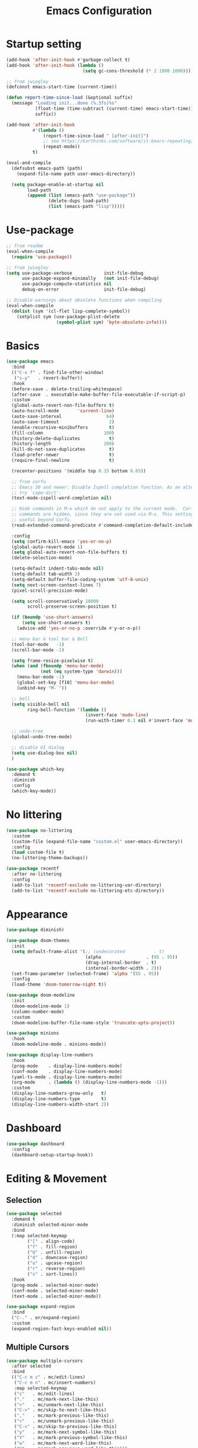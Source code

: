 #+title: Emacs Configuration
#+startup: overview
#+property: header-args:emacs-lisp :tangle ./init.el

* Startup setting
  #+begin_src emacs-lisp
    (add-hook 'after-init-hook #'garbage-collect t)
    (add-hook 'after-init-hook (lambda ()
                                 (setq gc-cons-threshold (* 2 1000 1000))))

    ;; from jwiegley
    (defconst emacs-start-time (current-time))

    (defun report-time-since-load (&optional suffix)
      (message "Loading init...done (%.3fs)%s"
               (float-time (time-subtract (current-time) emacs-start-time))
               suffix))

    (add-hook 'after-init-hook
              #'(lambda ()
                  (report-time-since-load " [after-init]")
                  ;; see https://karthinks.com/software/it-bears-repeating/
                  (repeat-mode))
              t)

    (eval-and-compile
      (defsubst emacs-path (path)
        (expand-file-name path user-emacs-directory))

      (setq package-enable-at-startup nil
            load-path
            (append (list (emacs-path "use-package"))
                    (delete-dups load-path)
                    (list (emacs-path "lisp")))))
  #+end_src

* Use-package
  #+begin_src emacs-lisp
    ;; from readme
    (eval-when-compile
      (require 'use-package))

    ;; from jwiegley
    (setq use-package-verbose            init-file-debug
          use-package-expand-minimally   (not init-file-debug)
          use-package-compute-statistics nil
          debug-on-error                 init-file-debug)

    ;; Disable warnings about obsolete functions when compiling
    (eval-when-compile
      (dolist (sym '(cl-flet lisp-complete-symbol))
        (setplist sym (use-package-plist-delete
                       (symbol-plist sym) 'byte-obsolete-info))))
  #+end_src

* Basics
  #+begin_src emacs-lisp
    (use-package emacs
      :bind
      (("C-x f" . find-file-other-window)
       ("s-y"   . revert-buffer))
      :hook
      (before-save . delete-trailing-whitespace)
      (after-save  . executable-make-buffer-file-executable-if-script-p)
      :custom
      (global-auto-revert-non-file-buffers t)
      (auto-hscroll-mode       'current-line)
      (auto-save-interval                 64)
      (auto-save-timeout                   2)
      (enable-recursive-minibuffers        t)
      (fill-column                       100)
      (history-delete-duplicates           t)
      (history-length                    200)
      (kill-do-not-save-duplicates         t)
      (load-prefer-newer                   t)
      (require-final-newline               t)

      (recenter-positions '(middle top 0.15 bottom 0.85))

      ;; from corfu
      ;; Emacs 30 and newer: Disable Ispell completion function. As an alternative,
      ;; try `cape-dict'.
      (text-mode-ispell-word-completion nil)

      ;; Hide commands in M-x which do not apply to the current mode.  Corfu
      ;; commands are hidden, since they are not used via M-x. This setting is
      ;; useful beyond Corfu.
      (read-extended-command-predicate #'command-completion-default-include-p)

      :config
      (setq confirm-kill-emacs 'yes-or-no-p)
      (global-auto-revert-mode 1)
      (setq global-auto-revert-non-file-buffers t)
      (delete-selection-mode)

      (setq-default indent-tabs-mode nil)
      (setq-default tab-width 2)
      (setq-default buffer-file-coding-system 'utf-8-unix)
      (setq next-screen-context-lines 7)
      (pixel-scroll-precision-mode)

      (setq scroll-conservatively 10000
            scroll-preserve-screen-position t)

      (if (boundp 'use-short-answers)
          (setq use-short-answers t)
        (advice-add 'yes-or-no-p :override #'y-or-n-p))

      ;; menu bar & tool bar & Bell
      (tool-bar-mode   -1)
      (scroll-bar-mode -1)

      (setq frame-resize-pixelwise t)
      (when (and (fboundp 'menu-bar-mode)
                 (not (eq system-type 'darwin)))
        (menu-bar-mode -1)
        (global-set-key [f10] 'menu-bar-mode)
        (unbind-key "M-`"))

      ;; bell
      (setq visible-bell nil
            ring-bell-function '(lambda ()
                                  (invert-face 'mode-line)
                                  (run-with-timer 0.1 nil #'invert-face 'mode-line)))

      ;; undo-tree
      (global-undo-tree-mode)

      ;; disable UI dialog
      (setq use-dialog-box nil)
      )
  #+end_src

  #+begin_src emacs-lisp
    (use-package which-key
      :demand t
      :diminish
      :config
      (which-key-mode))
  #+end_src

* No littering
  #+begin_src emacs-lisp
    (use-package no-littering
      :custom
      (custom-file (expand-file-name "custom.el" user-emacs-directory))
      :config
      (load custom-file t)
      (no-littering-theme-backups))

    (use-package recentf
      :after no-littering
      :config
      (add-to-list 'recentf-exclude no-littering-var-directory)
      (add-to-list 'recentf-exclude no-littering-etc-directory))
  #+end_src

* Appearance
  #+begin_src emacs-lisp
    (use-package diminish)

    (use-package doom-themes
      :init
      (setq default-frame-alist '(;; (undecorated           . t)
                                  (alpha                 . (95 . 95))
                                  (drag-internal-border  . t)
                                  (internal-border-width . 2)))
      (set-frame-parameter (selected-frame) 'alpha '(95 . 95))
      :config
      (load-theme 'doom-tomorrow-night t))

    (use-package doom-modeline
      :init
      (doom-modeline-mode 1)
      (column-number-mode)
      :custom
      (doom-modeline-buffer-file-name-style 'truncate-upto-project))

    (use-package minions
      :hook
      (doom-modeline-mode . minions-mode))

    (use-package display-line-numbers
      :hook
      (prog-mode    . display-line-numbers-mode)
      (conf-mode    . display-line-numbers-mode)
      (yaml-ts-mode . display-line-numbers-mode)
      (org-mode     . (lambda () (display-line-numbers-mode -1)))
      :custom
      (display-line-numbers-grow-only   t)
      (display-line-numbers-type        t)
      (display-line-numbers-width-start 2))
  #+end_src

* Dashboard
  #+begin_src emacs-lisp
    (use-package dashboard
      :config
      (dashboard-setup-startup-hook))
  #+end_src

* Editing & Movement
** Selection
   #+begin_src emacs-lisp
     (use-package selected
       :demand t
       :diminish selected-minor-mode
       :bind
       (:map selected-keymap
             ("[" . align-code)
             ("f" . fill-region)
             ("U" . unfill-region)
             ("d" . downcase-region)
             ("u" . upcase-region)
             ("r" . reverse-region)
             ("s" . sort-lines))
       :hook
       (prog-mode . selected-minor-mode)
       (conf-mode . selected-minor-mode)
       (text-mode . selected-minor-mode))

     (use-package expand-region
       :bind
       ("C-." . er/expand-region)
       :custom
       (expand-region-fast-keys-enabled nil))
   #+end_src

** Multiple Cursors
   #+begin_src emacs-lisp
     (use-package multiple-cursors
       :after selected
       :bind
       (("C-c m c" . mc/edit-lines)
        ("C-c m n" . mc/insert-numbers)
        :map selected-keymap
        ("c"   . mc/edit-lines)
        ("."   . mc/mark-next-like-this)
        (">"   . mc/unmark-next-like-this)
        ("C->" . mc/skip-to-next-like-this)
        (","   . mc/mark-previous-like-this)
        ("<"   . mc/unmark-previous-like-this)
        ("C-<" . mc/skip-to-previous-like-this)
        ("y"   . mc/mark-next-symbol-like-this)
        ("Y"   . mc/mark-previous-symbol-like-this)
        ("w"   . mc/mark-next-word-like-this)
        ("W"   . mc/mark-previous-word-like-this)))
   #+end_src

** Avy
   #+begin_src emacs-lisp
     (use-package avy
       :bind
       (("C-:"   . avy-goto-char)
        ("C-;"   . avy-goto-word-1)
        ("C-c ;" . avy-goto-char-timer))
       :custom
       (avy-keys (number-sequence ?a ?z)))

     (use-package avy-zap
       :bind
       (("M-z" . avy-zap-up-to-char-dwim)
        ("M-Z" . avy-zap-to-char-dwim)))
   #+end_src

** Highlight indentation
   #+begin_src emacs-lisp
     (use-package highlight-indentation
       :hook
       (yaml-ts-mode . highlight-indentation-current-column-mode)
       :config
       (set-face-background 'highlight-indentation-current-column-face "#2b2e2e"))
   #+end_src

* Search & Minibuffer
** Consult
   #+begin_src emacs-lisp
     (use-package consult
       :bind
       (("C-s"     . consult-line)
        ("C-x B"   . consult-buffer)
        ("C-c f"   . consult-project-buffer)
        ("C-c g"   . consult-goto-line)
        ("C-c r r" . consult-ripgrep)
        ("C-c r f" . consult-fd)
        :map minibuffer-local-map
        ("C-r" . consult-history))
       :config
       (setq completion-in-region-function #'consult-completion-in-region)
       (consult-customize consult-buffer
                          :preview-key "M-."))

     (use-package consult-project-extra)

     (use-package consult-dir
       :bind
       (("C-x C-d" . consult-dir)
        :map minibuffer-local-completion-map
        ("C-x C-d" . consult-dir)
        ("C-x C-j" . consult-dir-jump-file)))

     (use-package consult-dir-vertico
       :no-require t
       :after (consult-dir vertico)
       :defines (vertico-map)
       :bind
       (:map vertico-map
             ("C-x C-j" . consult-dir)
             ("M-g d"   . consult-dir)
             ("M-s f"   . consult-dir-jump-file)))
   #+end_src

** Embark
   Basic setup with which-key-like display for actions, see [[https://github.com/oantolin/embark/wiki/Additional-Configuration#use-which-key-like-a-key-menu-prompt][Embark's Wiki]].
  #+begin_src emacs-lisp
    (use-package embark
      :bind
      (("C-'"   . embark-act)       ;; pick some comfortable binding
       ;; ("C-;"   . embark-dwim)   ;; good alternative: M-.
       ("C-h B" . embark-bindings)) ;; alternative for `describe-bindings'
      :init
      ;; Optionally replace the key help with a completing-read interface
      (setq prefix-help-command #'embark-prefix-help-command)
      ;; Show the Embark target at point via Eldoc.  You may adjust the Eldoc
      ;; strategy, if you want to see the documentation from multiple providers.
      ;; (add-hook 'eldoc-documentation-functions #'embark-eldoc-first-target)
      ;; (setq eldoc-documentation-strategy #'eldoc-documentation-compose-eagerly)
      :config
      ;; Hide the mode line of the Embark live/completions buffers
      (add-to-list 'display-buffer-alist
                   '("\\`\\*Embark Collect \\(Live\\|Completions\\)\\*"
                     nil
                     (window-parameters (mode-line-format . none))))
      (add-to-list 'embark-keymap-alist '(tab . embark-tab-actions))

      ;; which-key-like menu prompt
      (defun embark-which-key-indicator ()
        "An embark indicator that displays keymaps using which-key.
    The which-key help message will show the type and value of the
    current target followed by an ellipsis if there are further
    targets."
        (lambda (&optional keymap targets prefix)
          (if (null keymap)
              (which-key--hide-popup-ignore-command)
    	      (which-key--show-keymap
    	       (if (eq (plist-get (car targets) :type) 'embark-become)
                 "Become"
               (format "Act on %s '%s'%s"
                       (plist-get (car targets) :type)
                       (embark--truncate-target (plist-get (car targets) :target))
                       (if (cdr targets) "…" "")))
    	       (if prefix
                 (pcase (lookup-key keymap prefix 'accept-default)
                   ((and (pred keymapp) km) km)
                   (_ (key-binding prefix 'accept-default)))
               keymap)
    	       nil nil t (lambda (binding)
                         (not (string-suffix-p "-argument" (cdr binding))))))))

      (setq embark-indicators
    	      '(embark-which-key-indicator
    	        embark-highlight-indicator
    	        embark-isearch-highlight-indicator))

      (defun embark-hide-which-key-indicator (fn &rest args)
        "Hide the which-key indicator immediately when using the completing-read prompter."
        (which-key--hide-popup-ignore-command)
        (let ((embark-indicators
               (remq #'embark-which-key-indicator embark-indicators)))
          (apply fn args)))

      (advice-add #'embark-completing-read-prompter
                  :around #'embark-hide-which-key-indicator)
      )
  #+end_src

  #+begin_src emacs-lisp
    (use-package avy-embark
      :no-require t
      :after
      (avy embark)
      :preface
      (defun avy-action-embark (pt)
        (require 'embark
    	     (unwind-protect
    		 (save-excursion
    		   (goto-char pt)
    		   (embark-act))
    	       (select-window
    		(cdr (ring-ref avy-ring 0))))
    	     t))
      :config
      (setf (alist-get ?. avy-dispatch-alist) 'avy-action-embark))

    (use-package embark-consult
      :hook
      (embark-collect-mode . consult-preview-at-point-mode))
  #+end_src

** Marginalia
   #+begin_src emacs-lisp
     (use-package marginalia
       ;; Either bind `marginalia-cycle' globally or only in the minibuffer
       :bind
       (("M-A" . marginalia-cycle)
        :map minibuffer-local-map
        ("M-A" . marginalia-cycle))
       ;; The :init configuration is always executed (Not lazy!)
       :config
       ;; Must be in the :init section of use-package such that the mode gets
       ;; enabled right away. Note that this forces loading the package.
       (marginalia-mode))

     (use-package nerd-icons-completion
       :after marginalia
       :hook
       (marginalia-mode . nerd-icons-completion-marginalia-setup)
       :config
       (nerd-icons-completion-mode))
   #+end_src

** Vertico
   #+begin_src emacs-lisp
     (use-package vertico
       :bind
       (:map vertico-map
             ("C-n" . vertico-next)
             ("C-p" . vertico-previous)
             ;; ("C-j" . minibuffer-force-complete-and-exit)
             ("C-j" . vertico-exit)
             :map minibuffer-local-map
             ("C-l" . vertico-directory-delete-word))
       :custom
       (vertico-count  10)
       (vertico-resize nil)
       (vertico-cycle  t)
       :preface
       (defun crm-indicator (args)
         (cons (format "[CRM%s] %s"
                       (replace-regexp-in-string
                        "\\`\\[.*?]\\*\\|\\[.*?]\\*\\'" ""
                        crm-separator)
                       (car args))
               (cdr args)))
       :init
       (vertico-mode))

     (use-package vertico-directory)

     (use-package savehist
       :init
       (setq history-length 25)
       (savehist-mode))

     (save-place-mode 1)

     (use-package orderless
       :demand t
       :custom
       (orderless-matching-styles '(orderless-regexp))
       (completion-styles '(orderless basic))
       (completion-category-overrides '((file (styles basic partial-completion))
                                        (eglot (styles orderless flex)))))
   #+end_src

* Parentheses
  #+begin_src emacs-lisp
    (use-package paren
      :hook
      (prog-mode . electric-pair-local-mode)
      (conf-mode . electric-pair-local-mode)
      (json-mode . electric-pair-local-mode)
      :custom
      (show-paren-priority -1)
      :config
      (show-paren-mode t)
      (add-hook 'after-save-hook 'check-parens nil t)

      (setq show-paren-delay 0)
      (set-face-foreground 'show-paren-match "#dfd")
      (set-face-attribute  'show-paren-match nil :weight 'extra-bold)
      (set-face-foreground 'show-paren-mismatch "#ff2222")
      (set-face-background 'show-paren-mismatch "#aa0a0a")
      (set-face-attribute  'show-paren-mismatch nil :weight 'extra-bold))

    (use-package rainbow-delimiters
      :hook
      (prog-mode . rainbow-delimiters-mode))
  #+end_src

* Git & Magit
  #+begin_src emacs-lisp
    (use-package magit
      :custom
      (magit-display-buffer-function #'magit-display-buffer-same-window-except-diff-v1)
      (transient-default-level 5)
      (magit-log-margin '(t "%Y-%m-%d %H:%M " magit-log-margin-width t 18))

      :config
      ;; from https://emacs.stackexchange.com/a/43975
      (transient-define-suffix magit-submodule-update-all ()
        "Update all submodules"
        :description "Update all     git submodule update --init --recursive"
        (interactive)
        (magit-with-toplevel
          (magit-run-git-async "submodule" "update" "--init" "--recursive")))

      (transient-append-suffix 'magit-submodule "u"
        '("U" magit-submodule-update-all)))

    (use-package magit-delta
      :hook
      (magit-mode . magit-delta-mode))

    (use-package blamer
      :bind
      (("s-i"   . blamer-show-commit-info)
       ("C-c i" . blamer-show-posframe-commit-info))
      :defer 20
      :custom
      (blamer-idle-time 0.3)
      (blamer-min-offset 70)
      :custom-face
      (blamer-face ((t :foreground "#7a88cf"
                       :background "unspecified"
                       :height 140
                       :italic t))))
  #+end_src

** Diff
   #+begin_src emacs-lisp
     (use-package diff-hl
       :commands
       (diff-hl-mode diff-hl-dired-mode)
       :hook
       (magit-pre-refresh  . diff-hl-magit-pre-refresh)
       (magit-post-refresh . diff-hl-magit-post-refresh)
       (prog-mode    . diff-hl-mode)
       (conf-mode    . diff-hl-mode)
       (yaml-ts-mode . diff-hl-mode)
       (nix-mode     . diff-hl-mode)
       (org-mode     . diff-hl-mode))

     (use-package diff-hl-flydiff
       :commands
       diff-hl-flydiff-mode
       :init
       (diff-hl-flydiff-mode))

     ;; from https://github.com/jwiegley/dot-emacs/blob/master/init.org#diffview
     (use-package diffview
       :commands
       (diffview-current diffview-region diffview-message))
   #+end_src

* Treemacs
  #+begin_src emacs-lisp
    (use-package treemacs
      :defer t
      :bind
      (("M-0"       . treemacs-select-window)
       ("C-x t 1"   . treemacs-delete-other-windows)
       ("C-x t t"   . treemacs)
       ("C-x t B"   . treemacs-bookmark)
       ("C-x t C-t" . treemacs-find-file)
       ("C-x t M-t" . treemacs-find-tag))
      :custom-face
      (treemacs-root-face ((t (:underline nil :bold t :height 1.1))))
      :config
      (treemacs-follow-mode t)
      (treemacs-filewatch-mode t)
      (treemacs-fringe-indicator-mode 'always)
      (pcase (cons (not (null (executable-find "git")))
                   (not (null treemacs-python-executable)))
        (`(t . t)
         (treemacs-git-mode 'deferred))
        (`(t . _)
         (treemacs-git-mode 'simple))))

    (use-package treemacs-magit
      :after (treemacs magit))

    (use-package treemacs-nerd-icons
      :disabled
      :config
      (treemacs-load-theme "nerd-icons"))
  #+end_src

* Dirvish
  #+begin_src emacs-lisp
    (use-package pdf-tools
      :mode ("\\.pdf\\'" . pdf-view-mode)
      )

    (use-package dirvish
      :init
      (dirvish-override-dired-mode)
      :custom
      (dirvish-hide-cursor  nil)
      (dirvish-hide-details nil)
      (dirvish-mode-line-format
       '(:left (sort symlink) :right (omit yank index)))
      (dirvish-header-line-height '(15 . 25))
      (dirvish-mode-line-height 10)
      (dirvish-attributes
       '(nerd-icons file-time file-size collapse subtree-state vc-state git-msg))
      (dirvish-subtree-state-style 'nerd)
      (dired-listing-switches
       "-l --almost-all --human-readable -o --group-directories-first --no-group")

      :config
      (dirvish-side-follow-mode) ; similar to `treemacs-follow-mode'

      (setq delete-by-moving-to-trash t)
      (setq dirvish-path-separators (list
                                     (format "  %s " (nerd-icons-codicon "nf-cod-home"))
                                     (format "  %s " (nerd-icons-codicon "nf-cod-root_folder"))
                                     (format " %s " (nerd-icons-faicon "nf-fa-angle_right"))))

      ;; mouse settings
      (setq dired-mouse-drag-files t)
      (setq mouse-drag-and-drop-region-cross-program t)
      (setq mouse-1-click-follows-link nil)
      (define-key dirvish-mode-map (kbd "<mouse-1>") 'dirvish-subtree-toggle-or-open)
      (define-key dirvish-mode-map (kbd "<mouse-2>") 'dired-mouse-find-file-other-window)
      (define-key dirvish-mode-map (kbd "<mouse-3>") 'dired-mouse-find-file)

      :bind ; Bind `dirvish|dirvish-side|dirvish-dwim' as you see fit
      (("C-c f" . dirvish-fd)
       :map dirvish-mode-map ; Dirvish inherits `dired-mode-map'
       ("a"   . dirvish-quick-access)
       ("f"   . dirvish-file-info-menu)
       ("y"   . dirvish-yank-menu)
       ("N"   . dirvish-narrow)
       ("^"   . dired-up-directory)
       ("s"   . dirvish-quicksort)    ; remapped `dired-sort-toggle-or-edit'
       ("v"   . dirvish-vc-menu)      ; remapped `dired-view-file'
       ("TAB" . dirvish-subtree-toggle)
       ("["   . dirvish-history-last)
       ("h"   . dirvish-history-jump) ; remapped `describe-mode'
       ("M-f" . dirvish-history-go-forward)
       ("M-b" . dirvish-history-go-backward)
       ("M-l" . dirvish-ls-switches-menu)
       ("M-m" . dirvish-mark-menu)
       ("M-t" . dirvish-layout-toggle)
       ("M-s" . dirvish-setup-menu)
       ("M-e" . dirvish-emerge-menu)
       ("M-j" . dirvish-fd-jump))
      )

    (use-package dired-x
      :after dirvish)
  #+end_src

* Snippet
  #+begin_src emacs-lisp
    (use-package yasnippet
      :demand
      :hook
      (c++-ts-mode        . yas-minor-mode)
      (java-ts-mode       . yas-minor-mode)
      (nix-mode           . yas-minor-mode)
      (python-ts-mode     . yas-minor-mode)
      (typescript-ts-mode . yas-minor-mode)
      :custom
      (yas-snippet-dirs (list (emacs-path "snippets")))
      :config
      (yas-reload-all))
  #+end_src

* Perspective
  #+begin_src emacs-lisp
    (use-package perspective
      :bind
      ("C-x b"   . persp-switch-to-buffer*)
      ("C-x C-b" . persp-list-buffers)
      ("C-x k"   . persp-kill-buffer*)
      (:map perspective-map
            ("b" . persp-switch-to-buffer))
      :custom
      (persp-mode-prefix-key (kbd "C-x x"))
      (persp-initial-frame-name "main")
      :init
      (persp-mode))
  #+end_src

* Windows
  #+begin_src emacs-lisp
    (use-package ace-window
      :diminish
      :bind
      (("C-x q"   . ace-window)
       ("C-x C-o" . ace-swap-window))
      :config
      (setq aw-keys '(?j ?k ?l ?\; ?a ?s ?d ?f)))

    ;; Taken from this [[https://emacs.stackexchange.com/a/5372][answer]] by [[https://emacs.stackexchange.com/users/253/dan][Dan]] on StackExchange.
    (defun window-split-toggle ()
      "Toggle between horizontal and vertical split with two windows."
      (interactive)
      (if (> (length (window-list)) 2)
          (error "Can't toggle with more than 2 windows!")
        (let ((func (if (window-full-height-p)
                        #'split-window-vertically
                      #'split-window-horizontally)))
          (delete-other-windows)
          (funcall func)
          (save-selected-window
            (other-window 1)
            (switch-to-buffer (other-buffer))))))
    (global-set-key (kbd "C-x %") 'window-split-toggle)

    ;; From [[https://www.emacswiki.org/emacs/FullScreen#h5o-27][EmacsWiki]].
    (defun toggle-fullscreen ()
      "Toggle full screen"
      (interactive)
      (set-frame-parameter
       nil 'fullscreen
       (when (not (frame-parameter nil 'fullscreen)) 'fullboth)))
    (global-set-key (kbd "C-S-f") 'toggle-fullscreen)

    ;; Again from John Wiegley's [[https://github.com/jwiegley/dot-emacs/blob/master/init.org#push-and-pop-window-configurations]].
    (defvar saved-window-configuration nil)

    (defun push-window-configuration ()
      (interactive)
      (push (current-window-configuration) saved-window-configuration))

    (defun pop-window-configuration ()
      (interactive)
      (let ((config (pop saved-window-configuration)))
        (if config
            (set-window-configuration config)
          (if (> (length (window-list)) 1)
              (delete-window)
            (bury-buffer)))))

    (use-package zoom-window
      :bind
      ("C-x C-z" . zoom-window-zoom)
      :custom
      (zoom-window-mode-line-color "#3a4a50"))
  #+end_src

* Miscellaneous
** Popper
   #+begin_src emacs-lisp
     (use-package popper
       :bind
       (("C-`"     . popper-toggle)
        ("C-<tab>" . popper-cycle)
        ("C-~"     . popper-toggle-type))
       :init
       (setq popper-reference-buffers
             '("\\*Messages\\*"
               "Output\\*$"
               "\\*Async Shell Command\\*"
               "\\*Flymake diagnostics for `[^/]+'\\*"
               help-mode
               compilation-mode))
       (popper-mode +1)
       (popper-echo-mode +1)) ; For echo area hints
   #+end_src

** Winner
   Undo and redo changes in window configuration.
   #+begin_src emacs-lisp
     (use-package winner
       :bind
       (("M-[" . winner-undo)
        ("M-]" . winner-redo))
       :config
       (winner-mode 1))
   #+end_src

** Openwith
   #+begin_src emacs-lisp
     (use-package openwith
       :disabled
       :config
       (setq openwith-associations
             (list
              (list (openwith-make-extension-regexp
                     '("xbm" "pbm" "pgm" "ppm" "pnm"
                       "png" "gif" "bmp" "tif" "jpeg" "jpg"))
                    "gthumb"
                    '(file))
              (list (openwith-make-extension-regexp
                     '("doc" "xls" "ppt" "odt" "ods" "odg" "odp"))
                    "libreoffice"
                    '(file))
              (list (openwith-make-extension-regexp
                     '("pdf" "ps" "ps.gz" "dvi"))
                    "evince"
                    '(file))
              ))
       (openwith-mode 1))
   #+end_src

** Dictionary
    Take a look at [[https://www.masteringemacs.org/article/wordsmithing-in-emacs][this Mastering Emacs' article]]. The Webster's dictionary setup from [[https://mbork.pl/2017-01-14_I'm_now_using_the_right_dictionary][Marcin Borkowski's blog]].
   #+begin_src emacs-lisp
     (setq dictionary-server "localhost")
   #+end_src

** Spell checking
   #+begin_src emacs-lisp
     (use-package jinx
       :bind
       (("M-$"   . jinx-correct)
        ("C-M-$" . jinx-languages))
       :hook
       (text-mode . jinx-mode)
       (conf-mode . jinx-mode)
       :config
       (setq jinx-languages "en_US de_DE"))
   #+end_src

** Folding
   #+begin_src emacs-lisp
     (use-package treesit-fold
       :config
       (global-treesit-fold-mode))
   #+end_src

** Others
   #+begin_src emacs-lisp
     (use-package rg)

     (use-package unfill
       :bind
       ("M-Q" . unfill-paragraph))
   #+end_src

* Programming
** Eglot
   Need =:demand t= because of bindings.
   #+begin_src emacs-lisp
     (use-package eglot
       :demand t
       :bind
       (:map eglot-mode-map
             ("C-c e f n" . flymake-goto-next-error)
             ("C-c e f p" . flymake-goto-prev-error)
             ("C-c e r"   . eglot-rename)
             ("C-c e f"   . eglot-format))
       :config
       (defface eglot-highlight-symbol-face
       '((t (:foreground "gold1" :inherit bold)))
       "Face used to highlight the symbol at point."))
   #+end_src

** Completion
   #+begin_src emacs-lisp
     (use-package corfu
       :custom
       (corfu-cycle t)
       (corfu-auto  t)
       (corfu-popupinfo-delay '(0.5 . 0))
       (completion-cycle-threshold 3)
       (tab-always-indent 'complete)
       :init
       (global-corfu-mode)
       (corfu-popupinfo-mode))

     (use-package nerd-icons-corfu
       :custom
       (corfu-right-margin-width 1)
       :init
       (add-to-list 'corfu-margin-formatters #'nerd-icons-corfu-formatter)
       (setq nerd-icons-corfu-mapping
             '((array :style "cod" :icon "symbol_array" :face font-lock-type-face)
               (boolean :style "cod" :icon "symbol_boolean" :face font-lock-builtin-face)
               ;; ...
               ;; Remember to add an entry for `t', the library uses that as default.
               (t :style "cod" :icon "code" :face font-lock-warning-face))))

     (use-package dabbrev
       ;; Swap M-/ and C-M-/
       :bind
       (("M-/"   . dabbrev-completion)
        ("C-M-/" . dabbrev-expand))
       :config
       (add-to-list 'dabbrev-ignored-buffer-regexps "\\` ")
       ;; Since 29.1, use `dabbrev-ignored-buffer-regexps' on older.
       (add-to-list 'dabbrev-ignored-buffer-modes 'doc-view-mode)
       (add-to-list 'dabbrev-ignored-buffer-modes 'pdf-view-mode)
       (add-to-list 'dabbrev-ignored-buffer-modes 'tags-table-mode))
   #+end_src

** Document
   #+begin_src emacs-lisp
     (use-package eldoc)

     (use-package eldoc-box
       :hook
       ;; alternative: eldoc-box-hover-at-point-mode
       (eglot-managed-mode . eldoc-box-hover-at-point-mode))

     (use-package markdown-mode) ;; required to display eldoc properly
   #+end_src

** Highlight
   #+begin_src emacs-lisp
     (use-package prog-mode
       :hook
       (prog-mode . set-highlight-keywords)
       (conf-mode . set-highlight-keywords)
       :config
       (defvar font-lock-todo-face 'font-lock-todo-face
         "Face name to use for TODOs.")
       (defface font-lock-todo-face
         '((t :foreground "#ff3a11" :weight bold))
         "Font Lock mode face used to highlight TODOs."
         :group 'font-lock-faces)
       (defun set-highlight-keywords ()
         (font-lock-add-keywords
          nil
          '(("\\(FIX\\|FIXME\\|NOTE\\|TODO\\|WARNING\\|!!!\\):" 1 font-lock-todo-face t)))))
   #+end_src

** Shell/Bash
   #+begin_src emacs-lisp
     (use-package sh-mode
       :hook
       (sh-mode . eglot-ensure))
   #+end_src

** Lisp
   #+begin_src emacs-lisp
     (use-package lisp-mode
       :hook
       (emacs-lisp-mode . (lambda ()
                            (setq prettify-symbols-alist lisp--prettify-symbols-alist)
                            (eldoc-mode)))
       :init
       (defconst lisp--prettify-symbols-alist
         '(("lambda"  . ?λ)
           ("."       . ?•)))
       (global-prettify-symbols-mode))

     (use-package sly
       :hook
       (lisp-mode . sly-editing-mode)
       (lisp-mode . aggressive-indent-mode)
       :config
       (require 'sly-quicklisp)
       (require 'sly-repl-ansi-color)
       (require 'sly-asdf))
   #+end_src

** Clojure
   #+begin_src emacs-lisp
     (use-package clojure-ts-mode
       :no-require t)

     (use-package cider
       :no-require t)

     (use-package clj-refactor
       :no-require t
       :hook
       (clojure-ts-mode . (lambda ()
                            (clj-refactor-mode 1)
                            (cljr-add-keybindings-with-prefix "C-c r"))))

     (use-package flycheck-clojure
       :no-require t)
   #+end_src

** Nix
   See https://github.com/NixOS/nix-mode/blob/master/nix-mode.org
   #+begin_src emacs-lisp
     (use-package nix-ts-mode
       :mode ("\\.nix\\'" "\\.nix.in\\'")
       :hook
       (nix-ts-mode . eglot-ensure)
       :config
       (add-to-list 'eglot-server-programs
                    '(nix-ts-mode . ("nixd"))))

     (use-package nix-drv-mode
       :ensure nix-mode
       :mode "\\.drv\\'")

     (use-package nix-shell
       :ensure nix-mode
       :commands (nix-shell-unpack nix-shell-configure nix-shell-build))

     (use-package nix-repl
       :ensure nix-mode
       :commands (nix-repl))
   #+end_src

** Python
   Use [[https://docs.astral.sh/ruff/editors/setup/#emacs][ruff]]!
   #+begin_src emacs-lisp
     (use-package python
       :hook
       (python-ts-mode . (lambda ()
                           (eldoc-mode)
                           (eglot-ensure)))
       :custom
       (python-indent-guess-indent-offset-verbose nil)
       :config
       (push '(python-mode . python-ts-mode) major-mode-remap-alist))

     (use-package flymake-ruff
       :disabled ;; TODO: 2025-08-04 pylsp provide better code completion
       :hook
       (python-ts-mode . flymake-ruff-load)
       :config
       (with-eval-after-load 'eglot
         (add-to-list 'eglot-server-programs
                      '(python-mode . ("ruff" "server")))
         (add-hook 'after-save-hook 'eglot-format)))
   #+end_src

** C/C++
   #+begin_src emacs-lisp
     (use-package cmake-ts-mode
       :mode ("CMakeLists.txt" "\\.cmake\\'")
       :hook
       (cmake-ts-mode . eglot-ensure))

     (use-package cmake-font-lock
       :hook
       (cmake-mode . cmake-font-lock-activate))

     (use-package c-ts-mode
       :hook
       ((c-ts-mode c++-ts-mode) . (lambda ()
                                    (eglot-ensure)
                                    (setq-local cpp-format-on-save-p t)
                                    (add-hook 'before-save-hook #'cpp-format nil t)))
       :config
       (push '(c-mode . c-ts-mode) major-mode-remap-alist)
       (push '(c++-mode . c++-ts-mode) major-mode-remap-alist)
       (push '(c-or-c++-mode . c-or-c++-ts-mode) major-mode-remap-alist)
       (defun cpp-format ()
         (if cpp-format-on-save-p
             (eglot-format-buffer))))
   #+end_src

** Java
   My eglot setup mainly follows Skybert Hacks' [[https://youtu.be/fd7xcTG5Z_s][video]].
*** direnv
    Each project expected to have its own =.envrc=, at the root directory, with the content in the
    following format:
    #+begin_src shell
      export JAVA_TOOL_OPTIONS="-javaagent:/path/to/lombok/lombok-${LOMBOK_VERSION}.jar"
    #+end_src

    #+begin_src emacs-lisp
      (use-package envrc
        :hook
        (after-init . envrc-global-mode))
    #+end_src

*** Java with Eglot + Tree-sitter
   #+begin_src emacs-lisp
     (use-package java-ts-mode
       :hook
       (java-ts-mode . (lambda ()
                         (subword-mode)
                         (eglot-ensure)))
       :custom
       (eglot-report-progress nil) ;; get eglot to calm down
       :config
       (push '(java-mode . java-ts-mode) major-mode-remap-alist)
       (setq java-ts-mode-indent-offset 2))
   #+end_src

** Kotlin
   #+begin_src emacs-lisp
     (use-package kotlin-mode
       :hook
       (kotlin-mode . eglot-ensure))
   #+end_src

** Go
   #+begin_src emacs-lisp
     (use-package go-ts-mode
       :mode "\\.go\\'"
       :hook
       (go-ts-mode . (lambda ()
                       (subword-mode)
                       (eglot-ensure)
                       (add-hook 'before-save-hook #'eglot-format-buffer nil t)))
       :config
       (setq go-ts-mode-indent-offset 2)
       (setq project-vc-extra-root-markers '(".project.el")))
   #+end_src

** Rust
   #+begin_src emacs-lisp
     (use-package rust-ts-mode
       :mode
       ("\\.rs\\'"  . rust-ts-mode)
       :hook
       (rust-ts-mode . prettify-symbols-mode)
       (rust-ts-mode . eglot-ensure)
       :config
       (setq rust-format-on-save t))

     (use-package cargo-mode
       :hook
       (rust-mode . cargo-minor-mode)
       :bind
       (:map cargo-mode-map
             ("C-c C-c r" . cargo-process-run)))
   #+end_src

** Typescript
   #+begin_src emacs-lisp
     (use-package js
       :mode
       ("\\.js\\'"  . js-ts-mode)
       :hook
       (js-ts-mode . eglot-ensure)
       :config
       (push '(js-mode . js-ts-mode) major-mode-remap-alist))
   #+end_src

   For more details about =deno-ts-mode=, see [[https://www.mgmarlow.com/words/2023-08-31-deno-tree-sitter-emacs/][Deno + Tree Sitter + Emacs]] blog by [[https://www.mgmarlow.com/][Graham Marlow]].
   #+begin_src emacs-lisp
     (use-package deno-ts-mode
       :hook
       (deno-ts-mode     . eglot-ensure)
       (deno-tsx-ts-mode . eglot-ensure))
   #+end_src

** LaTeX
   #+begin_src emacs-lisp
     (use-package tex-site
       :mode ("\\.tex\\'" . LaTeX-mode)
       :hook
       (LaTeX-mode . (lambda ()
                       ;; (smartparens-mode) ;; TODO: needed?
                       (prettify-symbols-mode 1)
                       (display-line-numbers-mode)
                       (visual-line-mode)
                       (LaTeX-math-mode)))
       :config
       (setq TeX-PDF-mode t
             TeX-auto-save t
             TeX-parse-self t)
       (setq TeX-source-correlate-method 'synctex
             TeX-source-correlate-mode t
             TeX-source-correlate-start-server t)
       (add-hook 'TeX-after-compilation-finished-functions #'TeX-revert-document-buffer)
       (autoload 'predictive-mode "predictive" "predictive" t)
       (set-default 'predictive-auto-add-to-dict t)
       (setq predictive-main-dict 'rpg-dictionary
             predictive-auto-learn t
             predictive-add-to-dict-ask nil
             predictive-use-auto-learn-cache nil
             predictive-which-dict t))

     (use-package reftex
       :hook
       (LaTeX-mode . (lambda ()
                       (turn-on-reftex)
                       (reftex-isearch-minor-mode)))
       :config
       (setq reftex-plug-into-AUCTeX t) ;; https://www.gnu.org/software/emacs/manual/html_node/reftex/AUCTeX_002dRefTeX-Interface.html
       (setq reftex-cite-prompt-optional-args t))
   #+end_src

** Json
   #+begin_src emacs-lisp
     (use-package json-ts-mode
       :mode "\\.json\\'")

     (use-package jq-format
       :after json-ts-mode)
   #+end_src

** YAML
   #+begin_src emacs-lisp
     (use-package yaml-ts-mode
       :mode ("\\.yml\\'" "\\.yaml\\'")
       :config
       (push '(yaml-mode . yaml-ts-mode) major-mode-remap-alist))
   #+end_src

** Nginx
   #+begin_src emacs-lisp
     (use-package nginx-mode
       :commands nginx-mode)
   #+end_src

** Docker
   #+begin_src emacs-lisp
     (use-package dockerfile-mode)
   #+end_src

** Terraform
   #+begin_src emacs-lisp
     (use-package terraform-mode
       :mode "\\.tf\\'"
       :custom
       (terraform-indent-level 2)
       :hook
       (terraform-mode . eglot-ensure)
       (terraform-mode . outline-minor-mode))
   #+end_src

** Org
   #+begin_src emacs-lisp
     (use-package org-config)
   #+end_src

*** Citar
    #+begin_src emacs-lisp
      (use-package citar
        :bind
        ("C-c [" . citar-insert-citation)
        :hook
        (LaTeX-mode . citar-capf-setup)
        (org-mode   . citar-capf-setup)
        :custom
        (citar-bibliography '("~/Dropbox/papers/bibliography/references.bib")))

      (use-package citar-embark
        :after citar embark
        :no-require
        :config
        (citar-embark-mode))
    #+end_src

** Markdown
   #+begin_src emacs-lisp
     (use-package grip-mode
       :bind
       ;; Make a keybinding: `C-c C-c g'
       (:map markdown-mode-command-map
             ("g" . grip-mode))
       :custom
       (grip-command 'go-grip) ;; auto, grip, go-grip or mdopen
       ;; (grip-preview-use-webkit t)
       )
   #+end_src

** Lean
   #+begin_src emacs-lisp
     (use-package lean4-mode
       :commands lean4-mode
       :mode
       "\\.lean'")
   #+end_src

* Elfeed
  #+begin_src emacs-lisp
    (use-package elfeed
      :commands elfeed
      :config
      (setq elfeed-feeds
            '(("https://allthingsdistributed.com/atom.xml" aws dev)
              ("https://www.breakds.org/index.xml" nix c++ dev)
              ("https://blog.alexellis.io/rss/" github dev)
              ("https://blog.colinbreck.com/rss/" kubernetes dev)
              ("https://corrode.dev/rss.xml" rust dev)

              ("http://www.howardism.org/index.xml" emacs)
              ("https://tsdh.org/rss.xml" emacs dev)
              ("http://sachachua.com/blog/category/emacs-news/feed" emacs)
              ("http://www.masteringemacs.org/feed" emacs)
              ("http://emacsredux.com/atom.xml" emacs)
              ("https://planet.emacslife.com/atom.xml" emacs)
              ("https://karthinks.com/index.xml" emacs)
              ("https://themkat.net/feed.xml" emacs dev)
              ("https://cestlaz.github.io/rss.xml" emacs dev)

              ("https://brandur.org/articles.atom" go database dev)
              ("https://nipafx.dev/feed.xml" java dev)
              ("https://vogella.com/blog/feed.xml" java dev)
              ("https://belief-driven-design.com/posts/index.xml" java dev)
              ("https://fzakaria.com/feed.xml" nix java dev)
              ("https://joshaustin.tech/index.xml" java dev)

              ("https://eclecticlight.co/mac-problem-solving/feed" macs dev)

              ("https://www.tweag.io/rss.xml" nix dev)

              ("https://waylonwalker.com/archive/rss.xml" tmux dev)
              ("https://martinfowler.com/feed.atom" dev architecture)

              ("https://lisyarus.github.io/blog/feed.xml" dev gamedev math)
              ("https://highscalability.com/rss/" dev architecture)
              ("https://jvns.ca/atom.xml" dev)
              ("https://www.somkiat.cc/feed/" dev)
              ("https://ayats.org/feed.xml" dev nix rust)
              ("https://www.brendangregg.com/blog/rss.xml" dev system)
              ("https://blog.cloudflare.com/rss" architecture network)
              )))

    (use-package elfeed-webkit
      :demand
      :init
      (setq elfeed-webkit-auto-tags '(webkit comics))
      :config
      (elfeed-webkit-auto-enable-by-tag)
      :bind
      (:map elfeed-show-mode-map
            ("t" . elfeed-webkit-toggle)))
  #+end_src

* Macintoch
  #+begin_src emacs-lisp
    (setq mac-option-modifier 'none)
    (global-set-key "¥" 'revert-buffer)
    (setq mac-command-modifier 'meta)
    (global-unset-key (kbd "s-q"))
  #+end_src

# Local Variables:
# eval: (add-hook 'after-save-hook #'org-babel-tangle t t)
# End:
